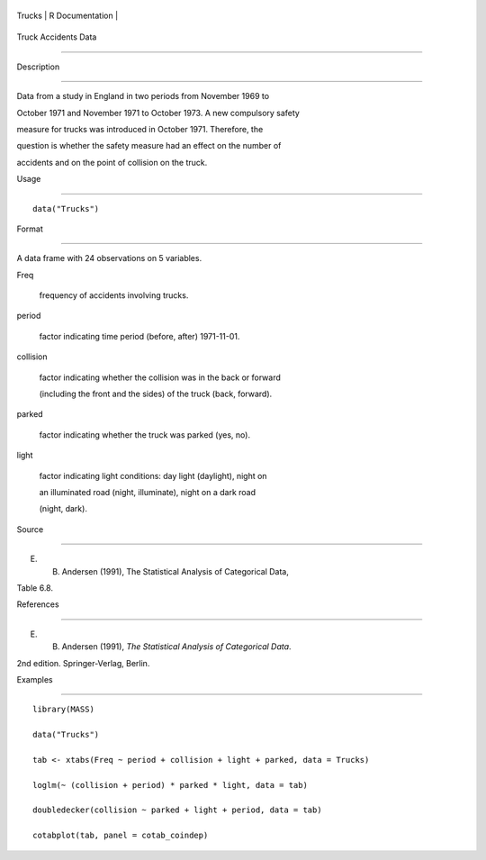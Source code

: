 +----------+-------------------+
| Trucks   | R Documentation   |
+----------+-------------------+

Truck Accidents Data
--------------------

Description
~~~~~~~~~~~

Data from a study in England in two periods from November 1969 to
October 1971 and November 1971 to October 1973. A new compulsory safety
measure for trucks was introduced in October 1971. Therefore, the
question is whether the safety measure had an effect on the number of
accidents and on the point of collision on the truck.

Usage
~~~~~

::

    data("Trucks")

Format
~~~~~~

A data frame with 24 observations on 5 variables.

Freq
    frequency of accidents involving trucks.

period
    factor indicating time period (before, after) 1971-11-01.

collision
    factor indicating whether the collision was in the back or forward
    (including the front and the sides) of the truck (back, forward).

parked
    factor indicating whether the truck was parked (yes, no).

light
    factor indicating light conditions: day light (daylight), night on
    an illuminated road (night, illuminate), night on a dark road
    (night, dark).

Source
~~~~~~

E. B. Andersen (1991), The Statistical Analysis of Categorical Data,
Table 6.8.

References
~~~~~~~~~~

E. B. Andersen (1991), *The Statistical Analysis of Categorical Data*.
2nd edition. Springer-Verlag, Berlin.

Examples
~~~~~~~~

::

    library(MASS)
    data("Trucks")
    tab <- xtabs(Freq ~ period + collision + light + parked, data = Trucks)
    loglm(~ (collision + period) * parked * light, data = tab)
    doubledecker(collision ~ parked + light + period, data = tab)
    cotabplot(tab, panel = cotab_coindep)
